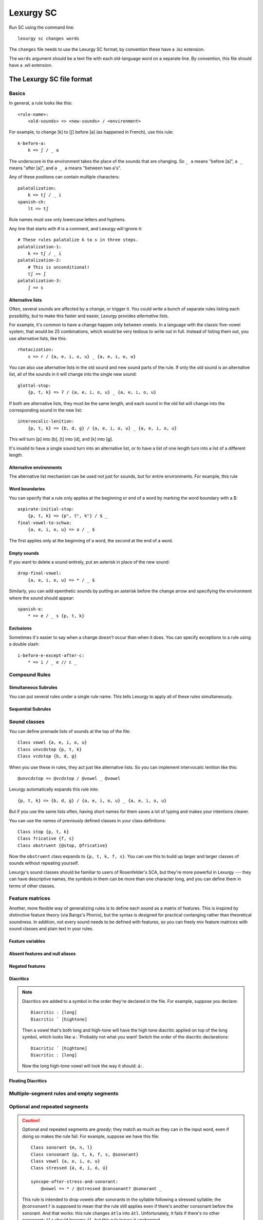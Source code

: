 
Lexurgy SC
===========

Run SC using the command line::

    lexurgy sc changes words

The ``changes`` file needs to use the Lexurgy SC format; by convention these have a
.lsc extension.

The ``words`` argument should be a text file with each old-language word on a separate line.
By convention, this file should have a .wli extension.

The Lexurgy SC file format
---------------------------

Basics
~~~~~~

In general, a rule looks like this::

    <rule-name>:
        <old-sounds> => <new-sounds> / <environment>

For example, to change [k] to [ʃ] before [a] (as happened in French), use this rule::

    k-before-a:
        k => ʃ / _ a

The underscore in the environment takes the place of the sounds that are changing.
So ``_ a`` means "before [a]", ``a _`` means "after [a]", and ``a _ a`` means "between two a's".

Any of these positions can contain multiple characters::

    palatalization:
        k => tʃ / _ i
    spanish-ch:
        lt => tʃ

Rule names must use only lowercase letters and hyphens.

Any line that starts with # is a comment, and Lexurgy will ignore it::

    # These rules palatalize k to s in three steps.
    palatalization-1:
        k => tʃ / _ i
    palatalization-2:
        # This is unconditional!
        tʃ => ʃ
    palatalization-3:
        ʃ => s

Alternative lists
*****************

Often, several sounds are affected by a change, or trigger it. You could write a bunch
of separate rules listing each possibility, but to make this faster and easier,
Lexurgy provides *alternative lists*.

For example, it's common to have a change happen only between vowels.
In a language with the classic five-vowel system, that would be 25 combinations,
which would be very tedious to write out in full. Instead of listing them out,
you use alternative lists, like this::

    rhotacization:
        s => r / {a, e, i, o, u} _ {a, e, i, o, u}

You can also use alternative lists in the old sound and new sound parts of the rule.
If only the old sound is an alternative list, all of the sounds in it will change
into the single new sound::

    glottal-stop:
        {p, t, k} => ʔ / {a, e, i, o, u} _ {a, e, i, o, u}

If both are alternative lists, they must be the same length, and each sound in the old list
will change into the corresponding sound in the new list::

    intervocalic-lenition:
        {p, t, k} => {b, d, g} / {a, e, i, o, u} _ {a, e, i, o, u}

This will turn [p] into [b], [t] into [d], and [k] into [g].

It's invalid to have a single sound turn into an alternative list, or to
have a list of one length turn into a list of a different length.

Alternative environments
************************

The alternative list mechanism can be used not just for sounds, but for entire environments.
For example, this rule

Word boundaries
***************

You can specify that a rule only applies at the beginning or end of a word by marking the
word boundary with a $::

    aspirate-initial-stop:
        {p, t, k} => {pʰ, tʰ, kʰ} / $ _
    final-vowel-to-schwa:
        {a, e, i, o, u} => ə / _ $

The first applies only at the beginning of a word, the second at the end of a word.

Empty sounds
************

If you want to delete a sound entirely, put an asterisk in place of the new sound::

    drop-final-vowel:
        {a, e, i, o, u} => * / _ $

Similarly, you can add epenthetic sounds by putting an asterisk before the change arrow
and specifying the environment where the sound should appear::

    spanish-e:
        * => e / _ s {p, t, k}

Exclusions
**********

Sometimes it's easier to say when a change *doesn't* occur than when it does. You can
specify exceptions to a rule using a double slash::

    i-before-e-except-after-c:
        * => i / _ e // c _



Compound Rules
~~~~~~~~~~~~~~

Simultaneous Subrules
*********************

You can put several rules under a single rule name. This tells Lexurgy to apply all of these
rules simultaneously.

Sequential Subrules
*******************

Sound classes
~~~~~~~~~~~~~

You can define premade lists of sounds at the top of the file::

    Class vowel {a, e, i, o, u}
    Class unvcdstop {p, t, k}
    Class vcdstop {b, d, g}

When you use these in rules, they act just like alternative lists. So you can implement
intervocalic lenition like this::

    @unvcdstop => @vcdstop / @vowel _ @vowel

Lexurgy automatically expands this rule into::

    {p, t, k} => {b, d, g} / {a, e, i, o, u} _ {a, e, i, o, u}

But if you use the same lists often, having short names for them saves
a lot of typing and makes your intentions clearer.

You can use the names of previously defined classes in your
class definitions::

    Class stop {p, t, k}
    Class fricative {f, s}
    Class obstruent {@stop, @fricative}

Now the ``obstruent`` class expands to ``{p, t, k, f, s}``. You can
use this to build up larger and larger classes of sounds
without repeating yourself.

Lexurgy's sound classes should be familiar to users of Rosenfelder's SCA,
but they're more powerful in Lexurgy --- they can have descriptive
names, the symbols in them can be more than one character long, and
you can define them in terms of other classes.

Feature matrices
~~~~~~~~~~~~~~~~

Another, more flexible way of generalizing rules is to define each sound as a
matrix of features. This is inspired by distinctive feature theory (via Bangs's Phonix),
but the syntax is designed for practical conlanging rather than theoretical soundness.
In addition, not every sound needs to be defined with features, so you can freely
mix feature matrices with sound classes and plain text in your rules.

Feature variables
*****************

Absent features and null aliases
********************************

Negated features
****************

Diacritics
**********

.. note::
    Diacritics are added to a symbol in the order they're declared
    in the file. For example, suppose you declare::

        Diacritic ː [long]
        Diacritic ́  [hightone]

    Then a vowel that's both long and high-tone will have the high tone diacritic
    applied on top of the long symbol, which looks like ``aː́``. Probably not
    what you want! Switch the order of the diacritic declarations::

        Diacritic ́  [hightone]
        Diacritic ː [long]

    Now the long high-tone vowel will look the way it should: ``áː``.

Floating Diacritics
*******************

Multiple-segment rules and empty segments
~~~~~~~~~~~~~~~~~~~~~~~~~~~~~~~~~~~~~~~~~

Optional and repeated segments
~~~~~~~~~~~~~~~~~~~~~~~~~~~~~~

.. caution::
    Optional and repeated segments are *greedy*; they match as much as they
    can in the input word, even if doing so makes the rule fail. For
    example, suppose we have this file::

        Class sonorant {m, n, l}
        Class consonant {p, t, k, f, s, @sonorant}
        Class vowel {a, e, i, o, u}
        Class stressed {á, é, í, ó, ú}

        syncope-after-stress-and-sonorant:
            @vowel => * / @stressed @consonant? @sonorant _

    This rule is intended to drop vowels after sonorants in the syllable following
    a stressed syllable; the ``@consonant?`` is supposed to mean that the
    rule still applies even if there's another consonant before the sonorant.
    And that works: this rule changes ``átla`` into ``átl``. Unfortunately,
    it fails if there's no other consonant: ``ála`` should become ``ál``,
    but this rule leaves it unchanged.

    This happens because sonorants are also consonants, so ``@consonant?`` happily
    matches the /l/ in ``ála``. Then it goes looking for the sonorant
    and can't find one.

    There are a few ways to work around this. You use an alternative list::

        syncope-after-stress-and-sonorant:
            @vowel => * / @stressed {@consonant @sonorant, @sonorant} _

    With this rule, when ``@consonant @sonorant`` can't match the consonants in
    ``ála``, Lexurgy goes to the second alternative in the list, looking for
    just ``@sonorant`` and finding the /l/.

    You can also use a "double negative"

        syncope-after-stress-and-sonorant:
            @vowel => * / @stressed @consonant @consonant? _ // !@sonorant _

    Now the environment will match one or two consonants, and the exclusion
    will throw away the matches where the last consonant isn't a sonorant,
    ensuring that the last consonant *is* a sonorant.

Gemination and metathesis
~~~~~~~~~~~~~~~~~~~~~~~~~

Rule filters
~~~~~~~~~~~~

Propagation
~~~~~~~~~~~

Romanization
~~~~~~~~~~~~

It's a good idea to do all the sound changes in phonetic notation (e.g. IPA).
But you probably do most of the work for your languages in their romanization systems.
You can define romanization rules at the beginning and end of any sound change applier,
but Lexurgy SC supports specific notation for it so your intention is clear.
Just define a special rule at the beginning with the name "Deromanizer"
and another rule at the end with the name "Romanizer". Like any rule, the expressions
within the romanization rules are applied simultaneously, and earlier rules
take precedence over later ones.

Some features, like matrices, aren't allowed in the input to the deromanizer
or the output of the romanizer, since they operate on sounds, not letters.

.. _sc-intermediate-romanizers:

Intermediate romanizers
***********************

If you want to preserve the history of a language at several stages, you can
use intermediate romanizers.

.. TODO more

You need to specify the :option:`-m` command-line argument in order for
intermediate romanizers to activate.

Command-line arguments
----------------------

Lexurgy offers a variety of command-line arguments to customize its behaviour.

.. option:: -a <rule>, --start-at <rule>

    If this is specified, Lexurgy will ignore every rule before the specified rule
    (including the deromanizer). This is useful if you want to introduce loanwords
    or affixes partway through the language's history.

.. option:: -b <rule>, --stop-before <rule>

    If this is specified, Lexurgy will ignore the specified rule and every rule
    after it. This is useful if you want to evolve some forms partway, then
    modify them and resume (using :option:`-a`).

.. option:: -m, --intermediates

    This activates :ref:`intermediate romanizers <sc-intermediate-romanizers>`.

